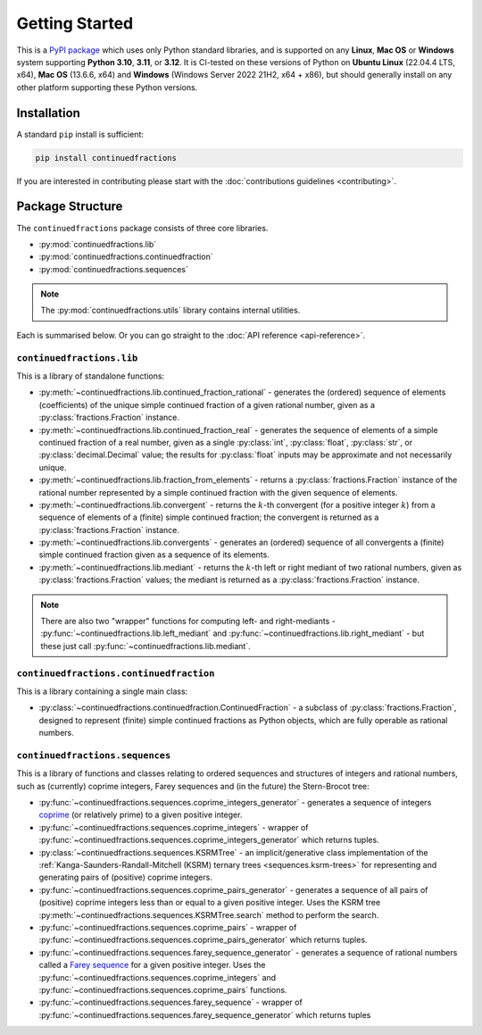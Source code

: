 .. meta::

   :google-site-verification: 3F2Jbz15v4TUv5j0vDJAA-mSyHmYIJq0okBoro3-WMY

===============
Getting Started
===============

This is a `PyPI package <https://pypi.org/project/continuedfractions/>`_ which uses only Python standard libraries, and is supported on any **Linux**, **Mac OS** or **Windows** system supporting **Python 3.10**, **3.11**, or **3.12**. It is CI-tested on these versions of Python on **Ubuntu Linux** (22.04.4 LTS, x64), **Mac OS** (13.6.6, x64) and **Windows** (Windows Server 2022 21H2, x64 + x86), but should generally install on any other platform supporting these Python versions.

.. _getting-started.installation:

Installation
============

A standard ``pip`` install is sufficient:

.. code:: python

   pip install continuedfractions

If you are interested in contributing please start with the :doc:`contributions guidelines <contributing>`.

.. _getting-started.package-structure:

Package Structure
=================

The ``continuedfractions`` package consists of three core libraries.

-  :py:mod:`continuedfractions.lib`
-  :py:mod:`continuedfractions.continuedfraction`
-  :py:mod:`continuedfractions.sequences`

.. note::

   The :py:mod:`continuedfractions.utils` library contains internal utilities.

Each is summarised below. Or you can go straight to the :doc:`API reference <api-reference>`.

.. _getting-started.package-structure.continuedfractions_lib:

``continuedfractions.lib``
--------------------------

This is a library of standalone functions:

-  :py:meth:`~continuedfractions.lib.continued_fraction_rational` - generates the (ordered) sequence of elements (coefficients) of the unique simple continued fraction of a given rational number, given as a :py:class:`fractions.Fraction` instance.
-  :py:meth:`~continuedfractions.lib.continued_fraction_real` - generates the sequence of elements of a simple continued fraction of a real number, given as a single :py:class:`int`, :py:class:`float`, :py:class:`str`, or :py:class:`decimal.Decimal` value; the results for :py:class:`float` inputs may be approximate and not necessarily unique.
- :py:meth:`~continuedfractions.lib.fraction_from_elements` - returns a :py:class:`fractions.Fraction` instance of the rational number represented by a simple continued fraction with the given sequence of elements.
-  :py:meth:`~continuedfractions.lib.convergent` - returns the :math:`k`-th convergent (for a positive integer :math:`k`) from a sequence of elements of a (finite) simple continued fraction; the convergent is returned as a :py:class:`fractions.Fraction` instance.
- :py:meth:`~continuedfractions.lib.convergents` - generates an (ordered) sequence of all convergents a (finite) simple continued fraction given as a sequence of its elements.
-  :py:meth:`~continuedfractions.lib.mediant` - returns the :math:`k`-th left or right mediant of two rational numbers, given as :py:class:`fractions.Fraction` values; the mediant is returned as a :py:class:`fractions.Fraction` instance.

.. note::

   There are also two "wrapper" functions for computing left- and right-mediants - :py:func:`~continuedfractions.lib.left_mediant` and :py:func:`~continuedfractions.lib.right_mediant` - but these just call :py:func:`~continuedfractions.lib.mediant`.

.. _getting-started.package-structure.continuedfractions_continuedfraction:

``continuedfractions.continuedfraction``
----------------------------------------

This is a library containing a single main class:

- :py:class:`~continuedfractions.continuedfraction.ContinuedFraction` - a subclass of :py:class:`fractions.Fraction`, designed to represent (finite) simple continued fractions as Python objects, which are fully operable as rational numbers.

.. _getting-started.package-structure.continuedfractions_sequences:

``continuedfractions.sequences``
--------------------------------

This is a library of functions and classes relating to ordered sequences and structures of integers and rational numbers, such as (currently) coprime integers, Farey sequences and (in the future) the Stern-Brocot tree:

- :py:func:`~continuedfractions.sequences.coprime_integers_generator` - generates a sequence of integers `coprime <https://en.wikipedia.org/wiki/Coprime_integers>`_ (or relatively prime) to a given positive integer.
- :py:func:`~continuedfractions.sequences.coprime_integers` - wrapper of :py:func:`~continuedfractions.sequences.coprime_integers_generator` which returns tuples.
- :py:class:`~continuedfractions.sequences.KSRMTree` - an implicit/generative class implementation of the :ref:`Kanga-Saunders-Randall-Mitchell (KSRM) ternary trees <sequences.ksrm-trees>` for representing and generating pairs of (positive) coprime integers.
- :py:func:`~continuedfractions.sequences.coprime_pairs_generator` - generates a sequence of all pairs of (positive) coprime integers less than or equal to a given positive integer. Uses the KSRM tree :py:meth:`~continuedfractions.sequences.KSRMTree.search` method to perform the search.
- :py:func:`~continuedfractions.sequences.coprime_pairs` - wrapper of :py:func:`~continuedfractions.sequences.coprime_pairs_generator` which returns tuples.
- :py:func:`~continuedfractions.sequences.farey_sequence_generator` - generates a sequence of rational numbers called a `Farey sequence <https://en.wikipedia.org/wiki/Farey_sequence>`_ for a given positive integer. Uses the :py:func:`~continuedfractions.sequences.coprime_integers` and :py:func:`~continuedfractions.sequences.coprime_pairs` functions.
- :py:func:`~continuedfractions.sequences.farey_sequence` - wrapper of :py:func:`~continuedfractions.sequences.farey_sequence_generator` which returns tuples
